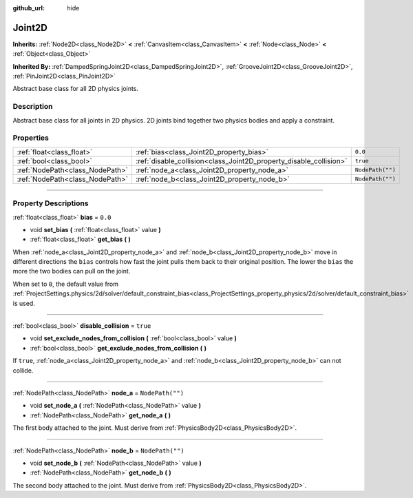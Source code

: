 :github_url: hide

.. DO NOT EDIT THIS FILE!!!
.. Generated automatically from Godot engine sources.
.. Generator: https://github.com/godotengine/godot/tree/master/doc/tools/make_rst.py.
.. XML source: https://github.com/godotengine/godot/tree/master/doc/classes/Joint2D.xml.

.. _class_Joint2D:

Joint2D
=======

**Inherits:** :ref:`Node2D<class_Node2D>` **<** :ref:`CanvasItem<class_CanvasItem>` **<** :ref:`Node<class_Node>` **<** :ref:`Object<class_Object>`

**Inherited By:** :ref:`DampedSpringJoint2D<class_DampedSpringJoint2D>`, :ref:`GrooveJoint2D<class_GrooveJoint2D>`, :ref:`PinJoint2D<class_PinJoint2D>`

Abstract base class for all 2D physics joints.

.. rst-class:: classref-introduction-group

Description
-----------

Abstract base class for all joints in 2D physics. 2D joints bind together two physics bodies and apply a constraint.

.. rst-class:: classref-reftable-group

Properties
----------

.. table::
   :widths: auto

   +---------------------------------+--------------------------------------------------------------------+------------------+
   | :ref:`float<class_float>`       | :ref:`bias<class_Joint2D_property_bias>`                           | ``0.0``          |
   +---------------------------------+--------------------------------------------------------------------+------------------+
   | :ref:`bool<class_bool>`         | :ref:`disable_collision<class_Joint2D_property_disable_collision>` | ``true``         |
   +---------------------------------+--------------------------------------------------------------------+------------------+
   | :ref:`NodePath<class_NodePath>` | :ref:`node_a<class_Joint2D_property_node_a>`                       | ``NodePath("")`` |
   +---------------------------------+--------------------------------------------------------------------+------------------+
   | :ref:`NodePath<class_NodePath>` | :ref:`node_b<class_Joint2D_property_node_b>`                       | ``NodePath("")`` |
   +---------------------------------+--------------------------------------------------------------------+------------------+

.. rst-class:: classref-section-separator

----

.. rst-class:: classref-descriptions-group

Property Descriptions
---------------------

.. _class_Joint2D_property_bias:

.. rst-class:: classref-property

:ref:`float<class_float>` **bias** = ``0.0``

.. rst-class:: classref-property-setget

- void **set_bias** **(** :ref:`float<class_float>` value **)**
- :ref:`float<class_float>` **get_bias** **(** **)**

When :ref:`node_a<class_Joint2D_property_node_a>` and :ref:`node_b<class_Joint2D_property_node_b>` move in different directions the ``bias`` controls how fast the joint pulls them back to their original position. The lower the ``bias`` the more the two bodies can pull on the joint.

When set to ``0``, the default value from :ref:`ProjectSettings.physics/2d/solver/default_constraint_bias<class_ProjectSettings_property_physics/2d/solver/default_constraint_bias>` is used.

.. rst-class:: classref-item-separator

----

.. _class_Joint2D_property_disable_collision:

.. rst-class:: classref-property

:ref:`bool<class_bool>` **disable_collision** = ``true``

.. rst-class:: classref-property-setget

- void **set_exclude_nodes_from_collision** **(** :ref:`bool<class_bool>` value **)**
- :ref:`bool<class_bool>` **get_exclude_nodes_from_collision** **(** **)**

If ``true``, :ref:`node_a<class_Joint2D_property_node_a>` and :ref:`node_b<class_Joint2D_property_node_b>` can not collide.

.. rst-class:: classref-item-separator

----

.. _class_Joint2D_property_node_a:

.. rst-class:: classref-property

:ref:`NodePath<class_NodePath>` **node_a** = ``NodePath("")``

.. rst-class:: classref-property-setget

- void **set_node_a** **(** :ref:`NodePath<class_NodePath>` value **)**
- :ref:`NodePath<class_NodePath>` **get_node_a** **(** **)**

The first body attached to the joint. Must derive from :ref:`PhysicsBody2D<class_PhysicsBody2D>`.

.. rst-class:: classref-item-separator

----

.. _class_Joint2D_property_node_b:

.. rst-class:: classref-property

:ref:`NodePath<class_NodePath>` **node_b** = ``NodePath("")``

.. rst-class:: classref-property-setget

- void **set_node_b** **(** :ref:`NodePath<class_NodePath>` value **)**
- :ref:`NodePath<class_NodePath>` **get_node_b** **(** **)**

The second body attached to the joint. Must derive from :ref:`PhysicsBody2D<class_PhysicsBody2D>`.

.. |virtual| replace:: :abbr:`virtual (This method should typically be overridden by the user to have any effect.)`
.. |const| replace:: :abbr:`const (This method has no side effects. It doesn't modify any of the instance's member variables.)`
.. |vararg| replace:: :abbr:`vararg (This method accepts any number of arguments after the ones described here.)`
.. |constructor| replace:: :abbr:`constructor (This method is used to construct a type.)`
.. |static| replace:: :abbr:`static (This method doesn't need an instance to be called, so it can be called directly using the class name.)`
.. |operator| replace:: :abbr:`operator (This method describes a valid operator to use with this type as left-hand operand.)`
